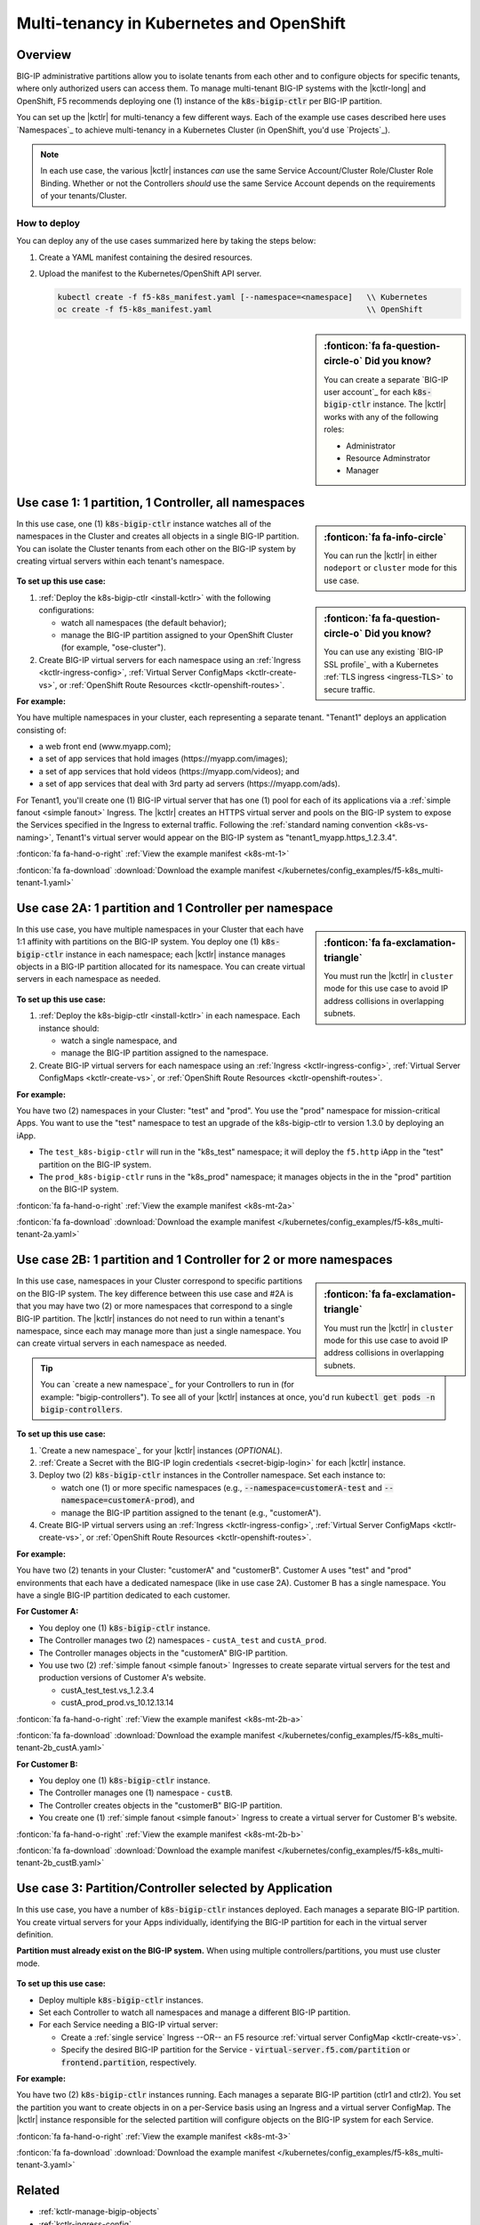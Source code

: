 .. index::
   single: BIG-IP Controller; Kubernetes; multi-tenancy
   single: BIG-IP Controller; Openshift; multi-tenancy

.. _openshift multi-tenancy:

Multi-tenancy in Kubernetes and OpenShift
=========================================

Overview
--------

BIG-IP administrative partitions allow you to isolate tenants from each other and to configure objects for specific tenants, where only authorized users can access them. To manage multi-tenant BIG-IP systems with the |kctlr-long| and OpenShift, F5 recommends deploying one (1) instance of the :code:`k8s-bigip-ctlr` per BIG-IP partition.

You can set up the |kctlr| for multi-tenancy a few different ways. Each of the example use cases described here uses `Namespaces`_ to achieve multi-tenancy in a Kubernetes Cluster (in OpenShift, you'd use `Projects`_).

.. note::

   In each use case, the various |kctlr| instances *can* use the same Service Account/Cluster Role/Cluster Role Binding. Whether or not the Controllers *should* use the same Service Account depends on the requirements of your tenants/Cluster.

How to deploy
`````````````

You can deploy any of the use cases summarized here by taking the steps below:

#. Create a YAML manifest containing the desired resources.
#. Upload the manifest to the Kubernetes/OpenShift API server.

   .. code-block:: bash

      kubectl create -f f5-k8s_manifest.yaml [--namespace=<namespace]   \\ Kubernetes
      oc create -f f5-k8s_manifest.yaml                                 \\ OpenShift


.. sidebar:: :fonticon:`fa fa-question-circle-o` Did you know?

   You can create a separate `BIG-IP user account`_ for each :code:`k8s-bigip-ctlr` instance. The |kctlr| works with any of the following roles:

   - Administrator
   - Resource Adminstrator
   - Manager


.. _multi-tenant use-case-1:

Use case 1: 1 partition, 1 Controller, all namespaces
-----------------------------------------------------

.. sidebar:: :fonticon:`fa fa-info-circle`

   You can run the |kctlr| in either ``nodeport`` or ``cluster`` mode for this use case.

In this use case, one (1) :code:`k8s-bigip-ctlr` instance watches all of the namespaces in the Cluster and creates all objects in a single BIG-IP partition. You can isolate the Cluster tenants from each other on the BIG-IP system by creating virtual servers within each tenant's namespace.

.. figure:: /_static/media/kctlr-mt-1.png
   :scale: 70
   :alt: A diagram showing one BIG-IP Controller watching all namespaces in a multi-tenant cluster. The Controller creates all objects in a single BIG-IP partition.

.. sidebar:: :fonticon:`fa fa-question-circle-o` Did you know?

   You can use any existing `BIG-IP SSL profile`_ with a Kubernetes :ref:`TLS ingress <ingress-TLS>` to secure traffic.

**To set up this use case:**

#. :ref:`Deploy the k8s-bigip-ctlr <install-kctlr>` with the following configurations:

   - watch all namespaces (the default behavior);
   - manage the BIG-IP partition assigned to your OpenShift Cluster (for example, "ose-cluster").

#. Create BIG-IP virtual servers for each namespace using an :ref:`Ingress <kctlr-ingress-config>`, :ref:`Virtual Server ConfigMaps <kctlr-create-vs>`, or :ref:`OpenShift Route Resources <kctlr-openshift-routes>`.


**For example:**

You have multiple namespaces in your cluster, each representing a separate tenant. "Tenant1" deploys an application consisting of:

- a web front end (www.myapp.com);
- a set of app services that hold images (\https://myapp.com/images);
- a set of app services that hold videos (\https://myapp.com/videos); and
- a set of app services that deal with 3rd party ad servers (\https://myapp.com/ads).

For Tenant1, you'll create one (1) BIG-IP virtual server that has one (1) pool for each of its applications via a :ref:`simple fanout <simple fanout>` Ingress. The |kctlr| creates an HTTPS virtual server and pools on the BIG-IP system to expose the Services specified in the Ingress to external traffic. Following the :ref:`standard naming convention <k8s-vs-naming>`, Tenant1's virtual server would appear on the BIG-IP system as "tenant1_myapp.https_1.2.3.4".

:fonticon:`fa fa-hand-o-right` :ref:`View the example manifest <k8s-mt-1>`

:fonticon:`fa fa-download` :download:`Download the example manifest </kubernetes/config_examples/f5-k8s_multi-tenant-1.yaml>`

.. _multi-tenant use-case-2A:

Use case 2A: 1 partition and 1 Controller per namespace
-------------------------------------------------------

.. sidebar:: :fonticon:`fa fa-exclamation-triangle`

   You must run the |kctlr| in ``cluster`` mode for this use case to avoid IP address collisions in overlapping subnets.

In this use case, you have multiple namespaces in your Cluster that each have 1:1 affinity with partitions on the BIG-IP system. You deploy one (1) :code:`k8s-bigip-ctlr` instance in each namespace; each |kctlr| instance manages objects in a BIG-IP partition allocated for its namespace. You can create virtual servers in each namespace as needed.

.. figure:: /_static/media/kctlr-mt-2a.png
   :scale: 70
   :alt: A diagram showing multiple BIG-IP Controllers in a multi-tenant cluster. Each Controller instance resides in a specific namespace; it creates objects for resources in that namespace in a specific BIG-IP partition.

**To set up this use case:**

#. :ref:`Deploy the k8s-bigip-ctlr <install-kctlr>` in each namespace. Each instance should:

   - watch a single namespace, and
   - manage the BIG-IP partition assigned to the namespace.

#. Create BIG-IP virtual servers for each namespace using an :ref:`Ingress <kctlr-ingress-config>`, :ref:`Virtual Server ConfigMaps <kctlr-create-vs>`, or :ref:`OpenShift Route Resources <kctlr-openshift-routes>`.

**For example:**

You have two (2) namespaces in your Cluster: "test" and "prod". You use the "prod" namespace for mission-critical Apps. You want to use the "test" namespace to test an upgrade of the k8s-bigip-ctlr to version 1.3.0 by deploying an iApp.

- The ``test_k8s-bigip-ctlr`` will run in the "k8s_test" namespace; it will deploy the ``f5.http`` iApp in the "test" partition on the BIG-IP system.
- The ``prod_k8s-bigip-ctlr`` runs in the "k8s_prod" namespace; it manages objects in the in the "prod" partition on the BIG-IP system.

:fonticon:`fa fa-hand-o-right` :ref:`View the example manifest <k8s-mt-2a>`

:fonticon:`fa fa-download` :download:`Download the example manifest </kubernetes/config_examples/f5-k8s_multi-tenant-2a.yaml>`

.. _multi-tenant use-case-2B:

Use case 2B: 1 partition and 1 Controller for 2 or more namespaces
------------------------------------------------------------------

.. sidebar:: :fonticon:`fa fa-exclamation-triangle`

   You must run the |kctlr| in ``cluster`` mode for this use case to avoid IP address collisions in overlapping subnets.

In this use case, namespaces in your Cluster correspond to specific partitions on the BIG-IP system. The key difference between this use case and #2A is that you may have two (2) or more namespaces that correspond to a single BIG-IP partition. The |kctlr| instances do not need to run within a tenant's namespace, since each may manage more than just a single namespace. You can create virtual servers in each namespace as needed.

.. tip::

   You can `create a new namespace`_ for your Controllers to run in (for example: "bigip-controllers"). To see all of your |kctlr| instances at once, you'd run :code:`kubectl get pods -n bigip-controllers`.

\

.. figure:: /_static/media/kctlr-mt-2b.png
   :scale: 70
   :alt: A diagram showing 2 BIG-IP Controllers in a multi-tenant cluster. One Controller instance manages objects for 2 namespaces in a specific BIG-IP partition. The other Controller instance manages objects for a single, separate namespace in its own BIG-IP partition.

**To set up this use case:**

#. `Create a new namespace`_ for your |kctlr| instances (*OPTIONAL*).
#. :ref:`Create a Secret with the BIG-IP login credentials <secret-bigip-login>` for each |kctlr| instance.
#. Deploy two (2) :code:`k8s-bigip-ctlr` instances in the Controller namespace. Set each instance to:

   - watch one (1) or more specific namespaces (e.g., :code:`--namespace=customerA-test` and :code:`--namespace=customerA-prod`), and
   - manage the BIG-IP partition assigned to the tenant (e.g., "customerA").

#. Create BIG-IP virtual servers using an :ref:`Ingress <kctlr-ingress-config>`, :ref:`Virtual Server ConfigMaps <kctlr-create-vs>`, or :ref:`OpenShift Route Resources <kctlr-openshift-routes>`.

**For example:**

You have two (2) tenants in your Cluster: "customerA" and "customerB". Customer A uses "test" and "prod" environments that each have a dedicated namespace (like in use case 2A). Customer B has a single namespace. You have a single BIG-IP partition dedicated to each customer.

**For Customer A:**

- You deploy one (1) :code:`k8s-bigip-ctlr` instance.
- The Controller manages two (2) namespaces - ``custA_test`` and ``custA_prod``.
- The Controller manages objects in the "customerA" BIG-IP partition.
- You use two (2) :ref:`simple fanout <simple fanout>` Ingresses to create separate virtual servers for the test and production versions of Customer A's website.

  - custA_test_test.vs_1.2.3.4
  - custA_prod_prod.vs_10.12.13.14

:fonticon:`fa fa-hand-o-right` :ref:`View the example manifest <k8s-mt-2b-a>`

:fonticon:`fa fa-download` :download:`Download the example manifest </kubernetes/config_examples/f5-k8s_multi-tenant-2b_custA.yaml>`

**For Customer B:**

- You deploy one (1) :code:`k8s-bigip-ctlr` instance.
- The Controller manages one (1) namespace - ``custB``.
- The Controller creates objects in the "customerB" BIG-IP partition.
- You create one (1) :ref:`simple fanout <simple fanout>` Ingress to create a virtual server for Customer B's website.

:fonticon:`fa fa-hand-o-right` :ref:`View the example manifest <k8s-mt-2b-b>`

:fonticon:`fa fa-download` :download:`Download the example manifest </kubernetes/config_examples/f5-k8s_multi-tenant-2b_custB.yaml>`

.. _multi-tenant use-case-3:

Use case 3: Partition/Controller selected by Application
--------------------------------------------------------

In this use case, you have a number of :code:`k8s-bigip-ctlr` instances deployed. Each manages a separate BIG-IP partition. You create virtual servers for your Apps individually, identifying the BIG-IP partition for each in the virtual server definition.

**Partition must already exist on the BIG-IP system.** When using multiple controllers/partitions, you must use cluster mode.

.. figure:: /_static/media/kctlr-mt-3.png
   :scale: 70
   :alt: A diagram showing 3 BIG-IP Controllers. Each manages a separate BIG-IP partition. Applications use the "partition" configuration parameter to tell the BIG-IP Controllers in which BIG-IP partition they should create objects for the Apps.

**To set up this use case:**

- Deploy multiple :code:`k8s-bigip-ctlr` instances.
- Set each Controller to watch all namespaces and manage a different BIG-IP partition.
- For each Service needing a BIG-IP virtual server:

  - Create a :ref:`single service` Ingress --OR-- an F5 resource :ref:`virtual server ConfigMap <kctlr-create-vs>`.
  - Specify the desired BIG-IP partition for the Service - :code:`virtual-server.f5.com/partition` or :code:`frontend.partition`, respectively.

**For example:**

You have two (2) :code:`k8s-bigip-ctlr` instances running. Each manages a separate BIG-IP partition (ctlr1 and ctlr2). You set the partition you want to create objects in on a per-Service basis using an Ingress and a virtual server ConfigMap. The |kctlr| instance responsible for the selected partition will configure objects on the BIG-IP system for each Service.

:fonticon:`fa fa-hand-o-right` :ref:`View the example manifest <k8s-mt-3>`

:fonticon:`fa fa-download` :download:`Download the example manifest </kubernetes/config_examples/f5-k8s_multi-tenant-3.yaml>`


Related
-------

- :ref:`kctlr-manage-bigip-objects`
- :ref:`kctlr-ingress-config`
- :ref:`kctlr-deploy-iapps`
- :ref:`kctlr-openshift-routes`

